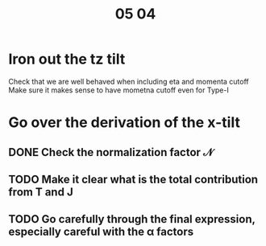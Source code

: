#+title: 05 04

* Iron out the tz tilt
Check that we are well behaved when including eta and momenta cutoff
Make sure it makes sense to have mometna cutoff even for Type-I

* Go over the derivation of the x-tilt

** DONE Check the normalization factor \( \mathcal{N} \)

** TODO Make it clear what is the total contribution from T and J

** TODO Go carefully through the final expression, especially careful with the \alpha factors

